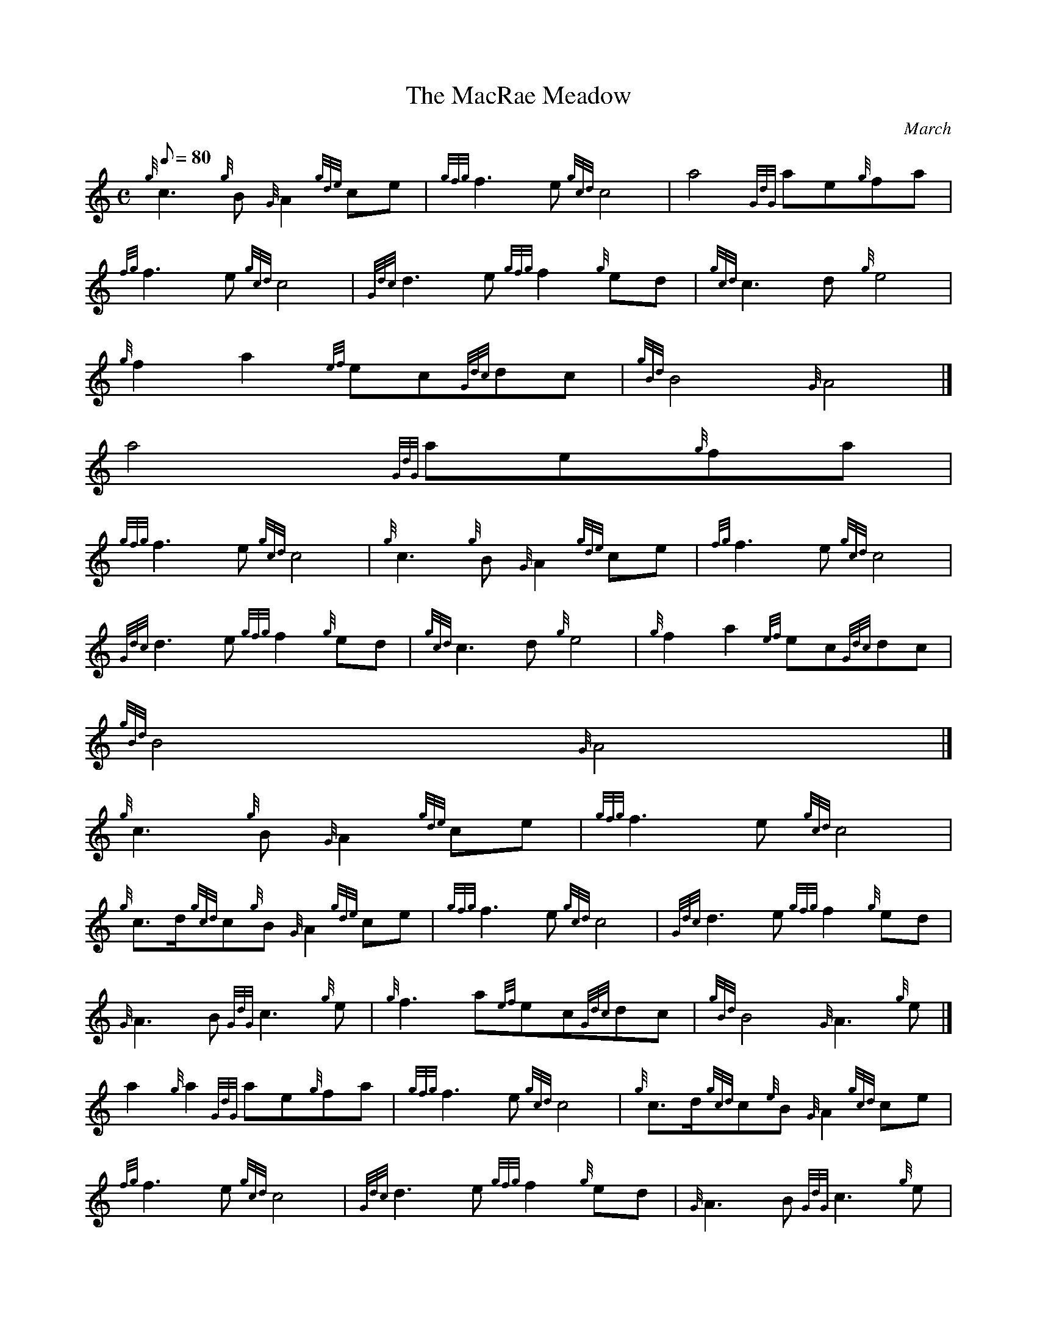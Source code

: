 X:1
T:The MacRae Meadow
M:C
L:1/8
Q:80
C:March
S:
K:HP
{g}c3{g}B{G}A2{gde}ce | \
{gfg}f3e{gcd}c4 | \
a4{GdG}ae{g}fa |
{fg}f3e{gcd}c4 | \
{Gdc}d3e{gfg}f2{g}ed | \
{gcd}c3d{g}e4 |
{g}f2a2{ef}ec{Gdc}dc | \
{gBd}B4{G}A4|]
a4{GdG}ae{g}fa |
{gfg}f3e{gcd}c4 | \
{g}c3{g}B{G}A2{gde}ce | \
{fg}f3e{gcd}c4 |
{Gdc}d3e{gfg}f2{g}ed | \
{gcd}c3d{g}e4 | \
{g}f2a2{ef}ec{Gdc}dc |
{gBd}B4{G}A4|]
{g}c3{g}B{G}A2{gde}ce | \
{gfg}f3e{gcd}c4 |
{g}c3/2d/2{gcd}c{g}B{G}A2{gde}ce | \
{gfg}f3e{gcd}c4 | \
{Gdc}d3e{gfg}f2{g}ed |
{G}A3B{GdG}c3{g}e | \
{g}f3a{ef}ec{Gdc}dc | \
{gBd}B4{G}A3{g}e|]
a2{g}a2{GdG}ae{g}fa | \
{gfg}f3e{gcd}c4 | \
{g}c3/2d/2{gcd}c{e}B{G}A2{gcd}ce |
{fg}f3e{gcd}c4 | \
{Gdc}d3e{gfg}f2{g}ed | \
{G}A3B{GdG}c3{g}e |
{g}f3a{ef}ea{Gdc}dc | \
{gBd}B4{G}A4|]
